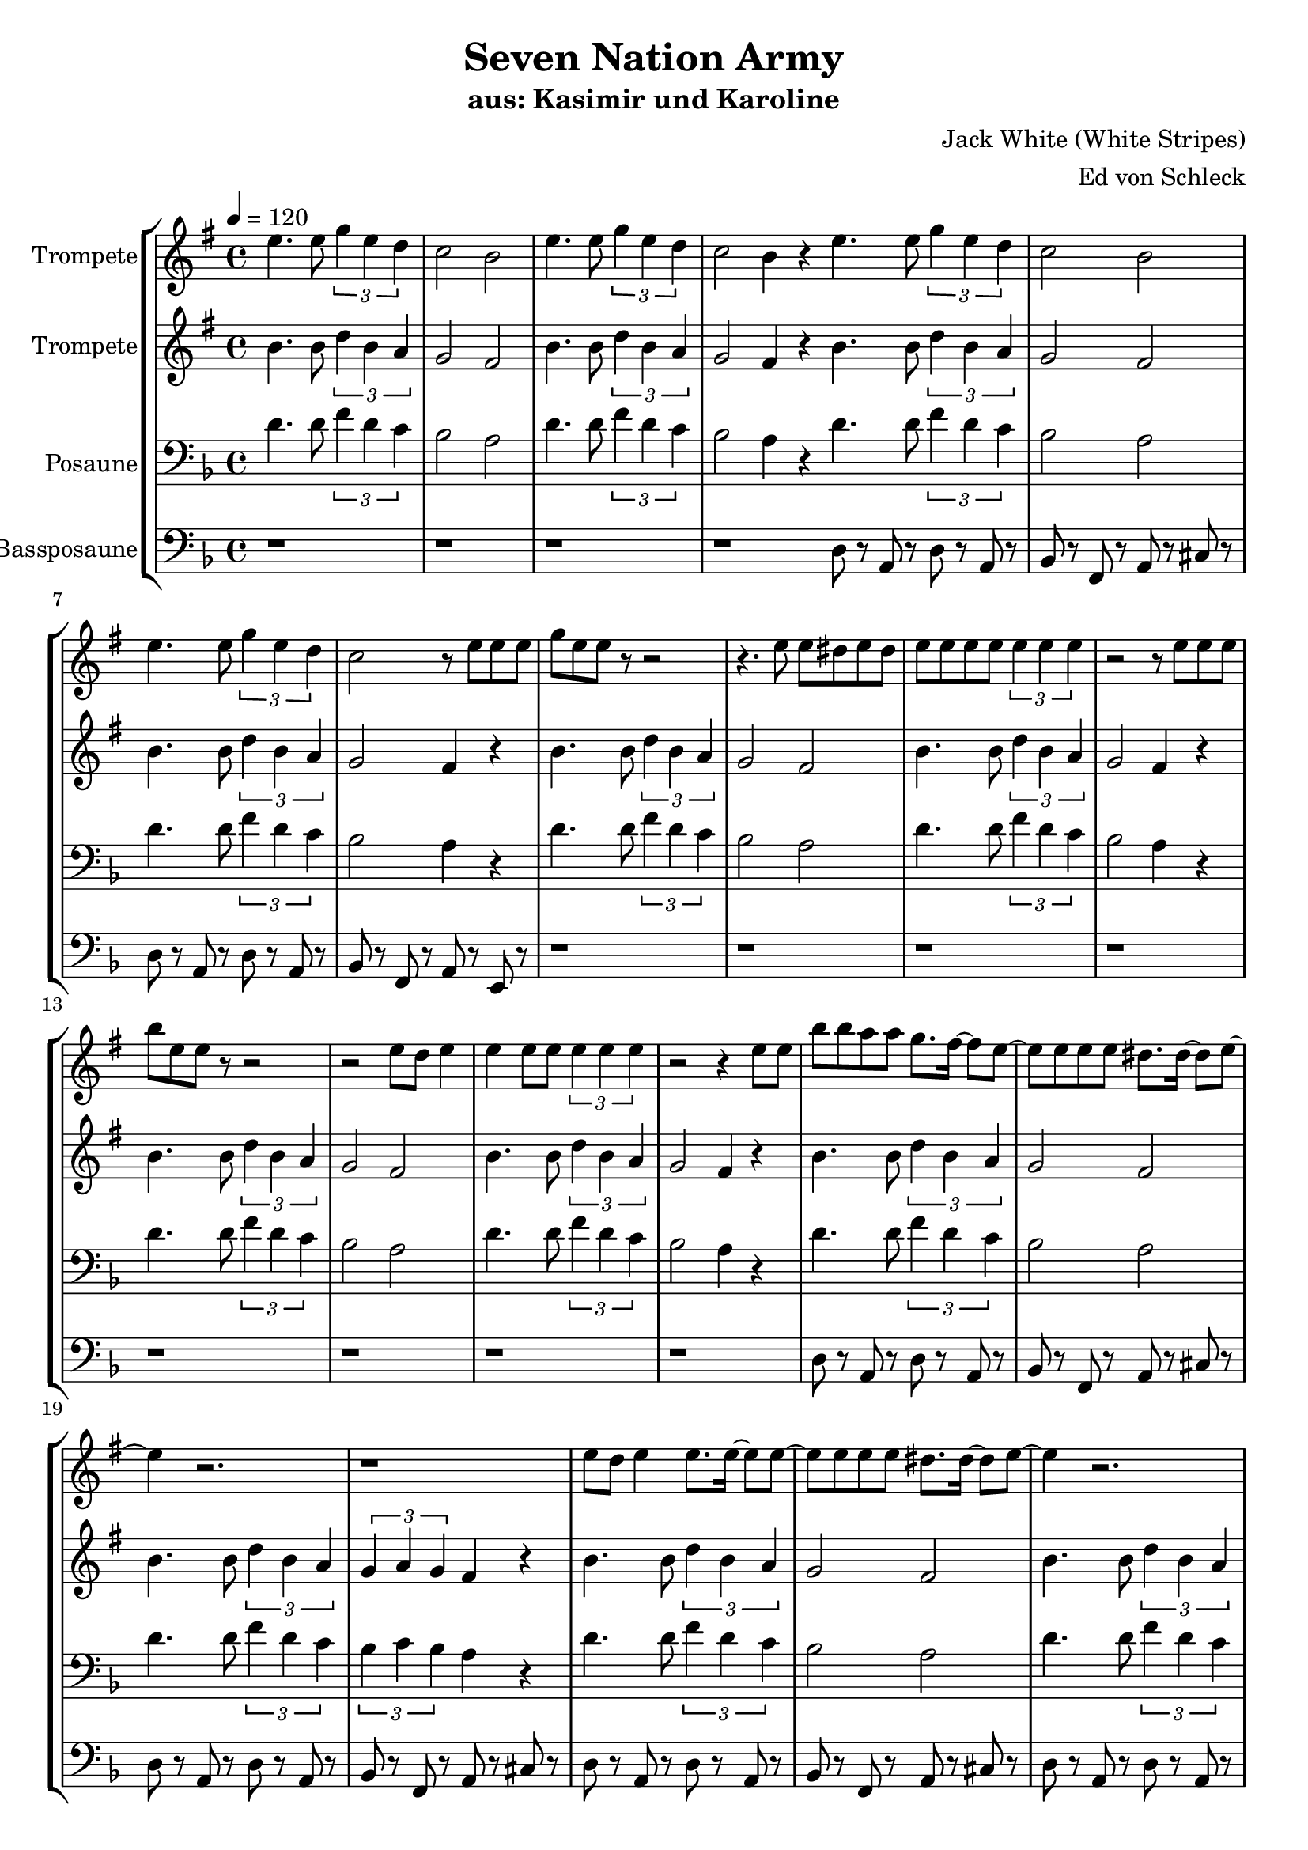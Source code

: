 \version "2.13.39"
\header {
  title = "Seven Nation Army"
  subtitle = "aus: Kasimir und Karoline"
  composer = "Jack White (White Stripes)"
  arranger = "Ed von Schleck"
%  meter = "moderato"
%  piece = "Swing"
}
#(ly:set-option 'point-and-click #f)
%#(set-global-staff-size 21)
#(set-default-paper-size "a4")



global = {
  \time 4/4
  \tempo 4 = 120
}

Key = { \key d \minor }

% ------ Trumpet ------
trptI = \relative c'' {
  \Key

  d4. d8 \times 2/3 { f4 d c }
  bes2 a
  d4. d8 \times 2/3 { f4 d c }
  bes2 a4 r

  \bar "|:"

  d4. d8 \times 2/3 { f4 d c }
  bes2 a
  d4. d8 \times 2/3 { f4 d c }
  bes2 r8 d8 d d


  f d d r r2
  r4. d8 d cis d cis
  d d d d \times 2/3 { d4 d d }
  r2 r8 d8 d d
  
  a' d, d r r2
  r2 d8 c d4
  d d8 d \times 2/3 { d4 d d }
  r2 r4 d8 d

  
  a'8 a g g f8. e16~ e8 d~
  d d d d cis8. cis16~ cis8 d~
  d4 r2.
  r1

  d8 c d4 d8. d16~ d8 d~
  d d d d cis8. cis16~ cis8 d~
  d4 r2.
  r2. d8 d

  d d d d d8. d16~ d8 d~
  d4 d a'8 d, d d~

  d1~
  d1
  r1
  r1

  \bar ":|"
}

trumpetI = {
  \global
  \set Staff.instrumentName = #"Trompete"
  \clef treble
  <<
    \trptI
  >>
}


% ------ Trumpet 2 ------
trptII = \relative c'' {
  \Key
  a4. a8 \times 2/3 { c4 a g }
  f2 e
  a4. a8 \times 2/3 { c4 a g }
  f2 e4 r

  a4. a8 \times 2/3 { c4 a g }
  f2 e
  a4. a8 \times 2/3 { c4 a g }
  f2 e4 r

  a4. a8 \times 2/3 { c4 a g }
  f2 e
  a4. a8 \times 2/3 { c4 a g }
  f2 e4 r

  a4. a8 \times 2/3 { c4 a g }
  f2 e
  a4. a8 \times 2/3 { c4 a g }
  f2 e4 r


  a4. a8 \times 2/3 { c4 a g }
  f2 e
  a4. a8 \times 2/3 { c4 a g }
  \times 2/3 { f g f } e4 r

  a4. a8 \times 2/3 { c4 a g }
  f2 e
  a4. a8 \times 2/3 { c4 a g }
  \times 2/3 { f g f } e4 r


  a8 a a a a a a a
  d, d d d d d d d

  a'4. a8 \times 2/3 { c4 a g }
  f2 e
  a4. a8 \times 2/3 { c4 a g }
  f2 e4 r
}

trumpetII = {
  \global
  \set Staff.instrumentName = #"Trompete"
  \clef treble
  <<
    \trptII
  >>
}


% ------ Trombone ------
tbone = \relative c {
  \Key
  d'4. d8 \times 2/3 { f4 d c }
  bes2 a
  d4. d8 \times 2/3 { f4 d c }
  bes2 a4 r

  d4. d8 \times 2/3 { f4 d c }
  bes2 a
  d4. d8 \times 2/3 { f4 d c }
  bes2 a4 r

  d4. d8 \times 2/3 { f4 d c }
  bes2 a
  d4. d8 \times 2/3 { f4 d c }
  bes2 a4 r

  d4. d8 \times 2/3 { f4 d c }
  bes2 a
  d4. d8 \times 2/3 { f4 d c }
  bes2 a4 r

  d4. d8 \times 2/3 { f4 d c }
  bes2 a
  d4. d8 \times 2/3 { f4 d c }
  \times 2/3 { bes c bes } a4 r

  d4. d8 \times 2/3 { f4 d c }
  bes2 a
  d4. d8 \times 2/3 { f4 d c }
  \times 2/3 { bes c bes } a4 r

  c8 c c c c c c c
  b b b b b b b b

  d4. d8 \times 2/3 { f4 d c }
  bes2 a
  d4. d8 \times 2/3 { f4 d c }
  bes2 a4 r

}

trombone = {
  \global
  \set Staff.instrumentName = #"Posaune"
  \clef bass
  <<
    \tbone
  >>
}

% ------ Bass Trombone ------
btbone = \relative c {
  \Key
  r1
  r1
  r1
  r1

  d8 r a r d r a r
  bes r f r a r cis r
  d8 r a r d r a r
  bes r f r a r e r

  r1
  r1
  r1
  r1

  r1
  r1
  r1
  r1

  d'8 r a r d r a r
  bes r f r a r cis r
  d8 r a r d r a r
  bes r f r a r cis r

  d8 r a r d r a r
  bes r f r a r cis r
  d8 r a r d r a r
  bes r f r a r e' r

  f8 f f f f f f f
  g g g g g g g g

  d,1~
  d1 \glissando

  d'8 r2..
  r1
}

btrombone = {
  \global
  \set Staff.instrumentName = #"Bassposaune"
  \clef bass
  <<
    \btbone
  >>
}


%%%%%%%%% It All Goes Together Here %%%%%%%%%%%%%%%%%%%%%%

\score {
  <<
    \new StaffGroup = "horns" <<
      \new Staff = "trumpet" \transpose c d \trumpetI
      \new Staff = "trumpet" \transpose c d \trumpetII
      \new Staff = "trombone" \trombone
      \new Staff = "trombone" \btrombone
    >>
  >>
  
  \layout {
    \context { \Staff \RemoveEmptyStaves }
    \context {
      \Score
      \override BarNumber #'padding = #3
      \override RehearsalMark #'padding = #2
      skipBars = ##t
    }
  }

}

\score {
  <<
    \new StaffGroup = "horns" <<
      \new Staff = "trumpet" \trumpetI
      \new Staff = "trumpet" \trumpetII
      \new Staff = "trombone" \trombone
      \new Staff = "trombone" \btrombone
    >>
  >>
  
  \midi {  }

}
